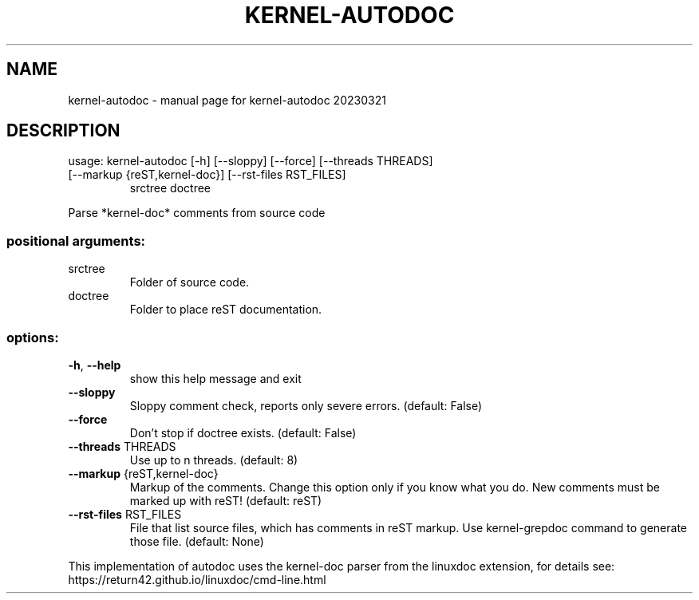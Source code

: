 .\" DO NOT MODIFY THIS FILE!  It was generated by help2man 1.49.3.
.TH KERNEL-AUTODOC "1" "March 2023" "kernel-autodoc 20230321" "User Commands"
.SH NAME
kernel-autodoc \- manual page for kernel-autodoc 20230321
.SH DESCRIPTION
usage: kernel\-autodoc [\-h] [\-\-sloppy] [\-\-force] [\-\-threads THREADS]
.TP
[\-\-markup {reST,kernel\-doc}] [\-\-rst\-files RST_FILES]
srctree doctree
.PP
Parse *kernel\-doc* comments from source code
.SS "positional arguments:"
.TP
srctree
Folder of source code.
.TP
doctree
Folder to place reST documentation.
.SS "options:"
.TP
\fB\-h\fR, \fB\-\-help\fR
show this help message and exit
.TP
\fB\-\-sloppy\fR
Sloppy comment check, reports only severe errors.
(default: False)
.TP
\fB\-\-force\fR
Don't stop if doctree exists. (default: False)
.TP
\fB\-\-threads\fR THREADS
Use up to n threads. (default: 8)
.TP
\fB\-\-markup\fR {reST,kernel\-doc}
Markup of the comments. Change this option only if you
know what you do. New comments must be marked up with
reST! (default: reST)
.TP
\fB\-\-rst\-files\fR RST_FILES
File that list source files, which has comments in
reST markup. Use kernel\-grepdoc command to generate
those file. (default: None)
.PP
This implementation of autodoc uses the kernel\-doc parser from the linuxdoc
extension, for details see: https://return42.github.io/linuxdoc/cmd\-line.html
